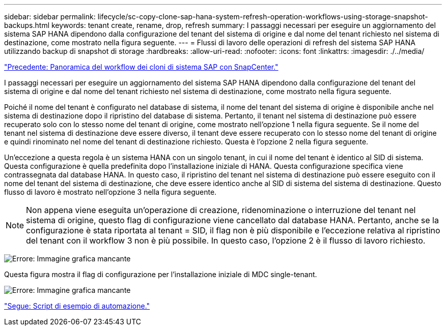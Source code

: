 ---
sidebar: sidebar 
permalink: lifecycle/sc-copy-clone-sap-hana-system-refresh-operation-workflows-using-storage-snapshot-backups.html 
keywords: tenant create, rename, drop, refresh 
summary: I passaggi necessari per eseguire un aggiornamento del sistema SAP HANA dipendono dalla configurazione del tenant del sistema di origine e dal nome del tenant richiesto nel sistema di destinazione, come mostrato nella figura seguente. 
---
= Flussi di lavoro delle operazioni di refresh del sistema SAP HANA utilizzando backup di snapshot di storage
:hardbreaks:
:allow-uri-read: 
:nofooter: 
:icons: font
:linkattrs: 
:imagesdir: ./../media/


link:sc-copy-clone-overview-of-sap-system-clone-workflow-with-snapcenter.html["Precedente: Panoramica del workflow dei cloni di sistema SAP con SnapCenter."]

I passaggi necessari per eseguire un aggiornamento del sistema SAP HANA dipendono dalla configurazione del tenant del sistema di origine e dal nome del tenant richiesto nel sistema di destinazione, come mostrato nella figura seguente.

Poiché il nome del tenant è configurato nel database di sistema, il nome del tenant del sistema di origine è disponibile anche nel sistema di destinazione dopo il ripristino del database di sistema. Pertanto, il tenant nel sistema di destinazione può essere recuperato solo con lo stesso nome del tenant di origine, come mostrato nell'opzione 1 nella figura seguente. Se il nome del tenant nel sistema di destinazione deve essere diverso, il tenant deve essere recuperato con lo stesso nome del tenant di origine e quindi rinominato nel nome del tenant di destinazione richiesto. Questa è l'opzione 2 nella figura seguente.

Un'eccezione a questa regola è un sistema HANA con un singolo tenant, in cui il nome del tenant è identico al SID di sistema. Questa configurazione è quella predefinita dopo l'installazione iniziale di HANA. Questa configurazione specifica viene contrassegnata dal database HANA. In questo caso, il ripristino del tenant nel sistema di destinazione può essere eseguito con il nome del tenant del sistema di destinazione, che deve essere identico anche al SID di sistema del sistema di destinazione. Questo flusso di lavoro è mostrato nell'opzione 3 nella figura seguente.


NOTE: Non appena viene eseguita un'operazione di creazione, ridenominazione o interruzione del tenant nel sistema di origine, questo flag di configurazione viene cancellato dal database HANA. Pertanto, anche se la configurazione è stata riportata al tenant = SID, il flag non è più disponibile e l'eccezione relativa al ripristino del tenant con il workflow 3 non è più possibile. In questo caso, l'opzione 2 è il flusso di lavoro richiesto.

image:sc-copy-clone-image11.png["Errore: Immagine grafica mancante"]

Questa figura mostra il flag di configurazione per l'installazione iniziale di MDC single-tenant.

image:sc-copy-clone-image12.png["Errore: Immagine grafica mancante"]

link:sc-copy-clone-automation-example-scripts.html["Segue: Script di esempio di automazione."]
